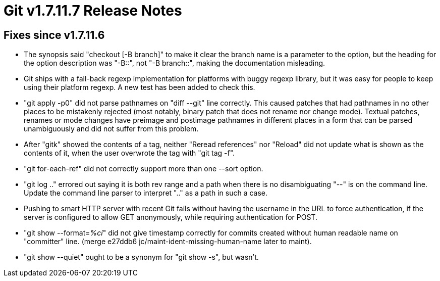 Git v1.7.11.7 Release Notes
===========================

Fixes since v1.7.11.6
---------------------

 * The synopsis said "checkout [-B branch]" to make it clear the
   branch name is a parameter to the option, but the heading for the
   option description was "-B::", not "-B branch::", making the
   documentation misleading.

 * Git ships with a fall-back regexp implementation for platforms with
   buggy regexp library, but it was easy for people to keep using their
   platform regexp.  A new test has been added to check this.

 * "git apply -p0" did not parse pathnames on "diff --git" line
   correctly.  This caused patches that had pathnames in no other
   places to be mistakenly rejected (most notably, binary patch that
   does not rename nor change mode).  Textual patches, renames or mode
   changes have preimage and postimage pathnames in different places
   in a form that can be parsed unambiguously and did not suffer from
   this problem.

 * After "gitk" showed the contents of a tag, neither "Reread
   references" nor "Reload" did not update what is shown as the
   contents of it, when the user overwrote the tag with "git tag -f".

 * "git for-each-ref" did not correctly support more than one --sort
   option.

 * "git log .." errored out saying it is both rev range and a path
   when there is no disambiguating "--" is on the command line.
   Update the command line parser to interpret ".." as a path in such
   a case.

 * Pushing to smart HTTP server with recent Git fails without having
   the username in the URL to force authentication, if the server is
   configured to allow GET anonymously, while requiring authentication
   for POST.

 * "git show --format='%ci'" did not give timestamp correctly for
   commits created without human readable name on "committer" line.
   (merge e27ddb6 jc/maint-ident-missing-human-name later to maint).

 * "git show --quiet" ought to be a synonym for "git show -s", but
   wasn't.
